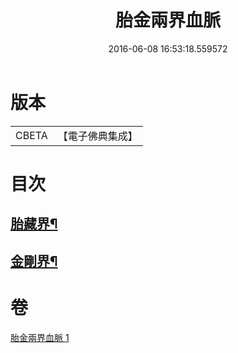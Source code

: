 #+TITLE: 胎金兩界血脈 
#+DATE: 2016-06-08 16:53:18.559572

* 版本
 |     CBETA|【電子佛典集成】|

* 目次
** [[file:KR6j0749_001.txt::001-0214a32][胎藏界¶]]
** [[file:KR6j0749_001.txt::001-0215a22][金剛界¶]]

* 卷
[[file:KR6j0749_001.txt][胎金兩界血脈 1]]

